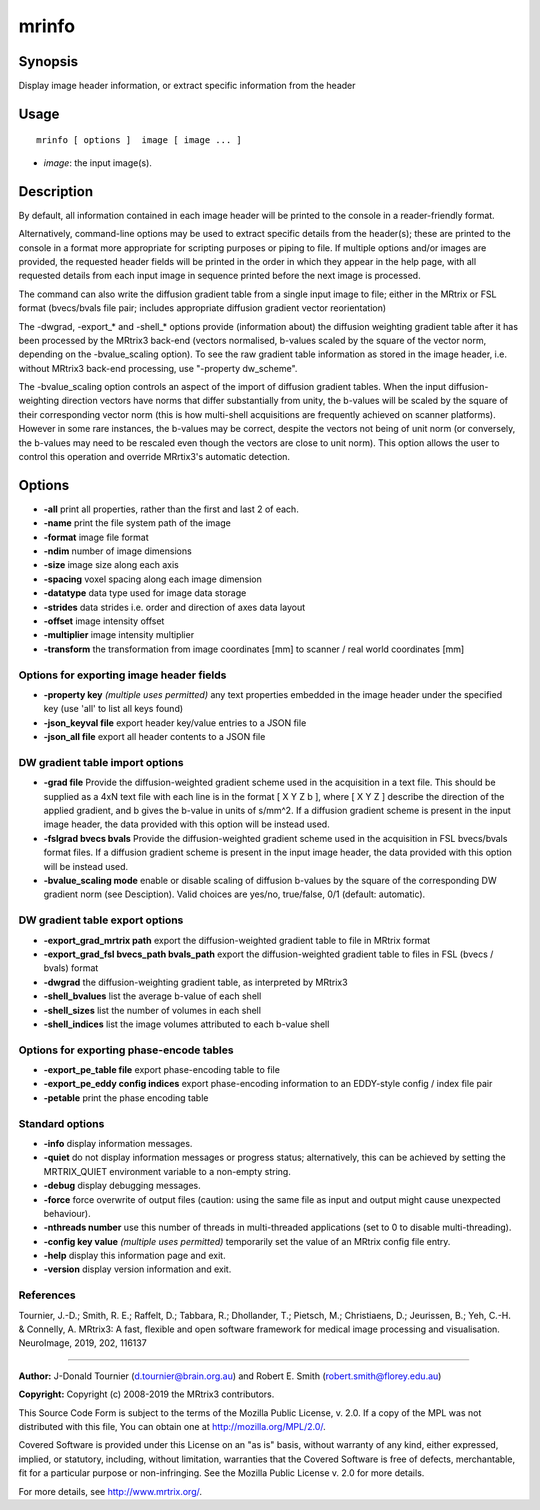 .. _mrinfo:

mrinfo
===================

Synopsis
--------

Display image header information, or extract specific information from the header

Usage
--------

::

    mrinfo [ options ]  image [ image ... ]

-  *image*: the input image(s).

Description
-----------

By default, all information contained in each image header will be printed to the console in a reader-friendly format.

Alternatively, command-line options may be used to extract specific details from the header(s); these are printed to the console in a format more appropriate for scripting purposes or piping to file. If multiple options and/or images are provided, the requested header fields will be printed in the order in which they appear in the help page, with all requested details from each input image in sequence printed before the next image is processed.

The command can also write the diffusion gradient table from a single input image to file; either in the MRtrix or FSL format (bvecs/bvals file pair; includes appropriate diffusion gradient vector reorientation)

The -dwgrad, -export_* and -shell_* options provide (information about) the diffusion weighting gradient table after it has been processed by the MRtrix3 back-end (vectors normalised, b-values scaled by the square of the vector norm, depending on the -bvalue_scaling option). To see the raw gradient table information as stored in the image header, i.e. without MRtrix3 back-end processing, use "-property dw_scheme".

The -bvalue_scaling option controls an aspect of the import of diffusion gradient tables. When the input diffusion-weighting direction vectors have norms that differ substantially from unity, the b-values will be scaled by the square of their corresponding vector norm (this is how multi-shell acquisitions are frequently achieved on scanner platforms). However in some rare instances, the b-values may be correct, despite the vectors not being of unit norm (or conversely, the b-values may need to be rescaled even though the vectors are close to unit norm). This option allows the user to control this operation and override MRrtix3's automatic detection.

Options
-------

-  **-all** print all properties, rather than the first and last 2 of each.

-  **-name** print the file system path of the image

-  **-format** image file format

-  **-ndim** number of image dimensions

-  **-size** image size along each axis

-  **-spacing** voxel spacing along each image dimension

-  **-datatype** data type used for image data storage

-  **-strides** data strides i.e. order and direction of axes data layout

-  **-offset** image intensity offset

-  **-multiplier** image intensity multiplier

-  **-transform** the transformation from image coordinates [mm] to scanner / real world coordinates [mm]

Options for exporting image header fields
^^^^^^^^^^^^^^^^^^^^^^^^^^^^^^^^^^^^^^^^^

-  **-property key** *(multiple uses permitted)* any text properties embedded in the image header under the specified key (use 'all' to list all keys found)

-  **-json_keyval file** export header key/value entries to a JSON file

-  **-json_all file** export all header contents to a JSON file

DW gradient table import options
^^^^^^^^^^^^^^^^^^^^^^^^^^^^^^^^

-  **-grad file** Provide the diffusion-weighted gradient scheme used in the acquisition in a text file. This should be supplied as a 4xN text file with each line is in the format [ X Y Z b ], where [ X Y Z ] describe the direction of the applied gradient, and b gives the b-value in units of s/mm^2. If a diffusion gradient scheme is present in the input image header, the data provided with this option will be instead used.

-  **-fslgrad bvecs bvals** Provide the diffusion-weighted gradient scheme used in the acquisition in FSL bvecs/bvals format files. If a diffusion gradient scheme is present in the input image header, the data provided with this option will be instead used.

-  **-bvalue_scaling mode** enable or disable scaling of diffusion b-values by the square of the corresponding DW gradient norm (see Desciption). Valid choices are yes/no, true/false, 0/1 (default: automatic).

DW gradient table export options
^^^^^^^^^^^^^^^^^^^^^^^^^^^^^^^^

-  **-export_grad_mrtrix path** export the diffusion-weighted gradient table to file in MRtrix format

-  **-export_grad_fsl bvecs_path bvals_path** export the diffusion-weighted gradient table to files in FSL (bvecs / bvals) format

-  **-dwgrad** the diffusion-weighting gradient table, as interpreted by MRtrix3

-  **-shell_bvalues** list the average b-value of each shell

-  **-shell_sizes** list the number of volumes in each shell

-  **-shell_indices** list the image volumes attributed to each b-value shell

Options for exporting phase-encode tables
^^^^^^^^^^^^^^^^^^^^^^^^^^^^^^^^^^^^^^^^^

-  **-export_pe_table file** export phase-encoding table to file

-  **-export_pe_eddy config indices** export phase-encoding information to an EDDY-style config / index file pair

-  **-petable** print the phase encoding table

Standard options
^^^^^^^^^^^^^^^^

-  **-info** display information messages.

-  **-quiet** do not display information messages or progress status; alternatively, this can be achieved by setting the MRTRIX_QUIET environment variable to a non-empty string.

-  **-debug** display debugging messages.

-  **-force** force overwrite of output files (caution: using the same file as input and output might cause unexpected behaviour).

-  **-nthreads number** use this number of threads in multi-threaded applications (set to 0 to disable multi-threading).

-  **-config key value** *(multiple uses permitted)* temporarily set the value of an MRtrix config file entry.

-  **-help** display this information page and exit.

-  **-version** display version information and exit.

References
^^^^^^^^^^

Tournier, J.-D.; Smith, R. E.; Raffelt, D.; Tabbara, R.; Dhollander, T.; Pietsch, M.; Christiaens, D.; Jeurissen, B.; Yeh, C.-H. & Connelly, A. MRtrix3: A fast, flexible and open software framework for medical image processing and visualisation. NeuroImage, 2019, 202, 116137

--------------



**Author:** J-Donald Tournier (d.tournier@brain.org.au) and Robert E. Smith (robert.smith@florey.edu.au)

**Copyright:** Copyright (c) 2008-2019 the MRtrix3 contributors.

This Source Code Form is subject to the terms of the Mozilla Public
License, v. 2.0. If a copy of the MPL was not distributed with this
file, You can obtain one at http://mozilla.org/MPL/2.0/.

Covered Software is provided under this License on an "as is"
basis, without warranty of any kind, either expressed, implied, or
statutory, including, without limitation, warranties that the
Covered Software is free of defects, merchantable, fit for a
particular purpose or non-infringing.
See the Mozilla Public License v. 2.0 for more details.

For more details, see http://www.mrtrix.org/.


